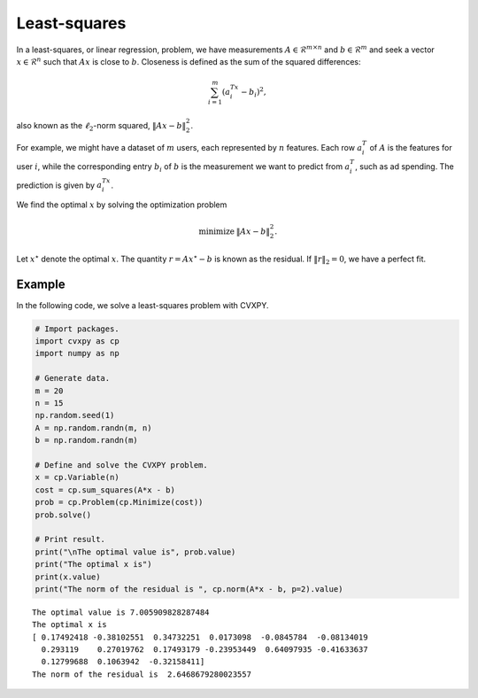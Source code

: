 
Least-squares
=============

In a least-squares, or linear regression, problem, we have measurements
:math:`A \in \mathcal{R}^{m \times n}` and :math:`b \in \mathcal{R}^m`
and seek a vector :math:`x \in \mathcal{R}^{n}` such that :math:`Ax` is
close to :math:`b`. Closeness is defined as the sum of the squared
differences:

.. math::  \sum_{i=1}^m (a_i^Tx - b_i)^2, 

also known as the :math:`\ell_2`-norm squared, :math:`\|Ax - b\|_2^2`.

For example, we might have a dataset of :math:`m` users, each
represented by :math:`n` features. Each row :math:`a_i^T` of :math:`A`
is the features for user :math:`i`, while the corresponding entry
:math:`b_i` of :math:`b` is the measurement we want to predict from
:math:`a_i^T`, such as ad spending. The prediction is given by
:math:`a_i^Tx`.

We find the optimal :math:`x` by solving the optimization problem

.. math::

     
       \begin{array}{ll}
       \mbox{minimize}   & \|Ax - b\|_2^2.
       \end{array}

Let :math:`x^\star` denote the optimal :math:`x`. The quantity
:math:`r = Ax^\star - b` is known as the residual. If
:math:`\|r\|_2 = 0`, we have a perfect fit.

Example
-------

In the following code, we solve a least-squares problem with CVXPY.

.. code:: python

    # Import packages.
    import cvxpy as cp
    import numpy as np
    
    # Generate data.
    m = 20
    n = 15
    np.random.seed(1)
    A = np.random.randn(m, n)
    b = np.random.randn(m)
    
    # Define and solve the CVXPY problem.
    x = cp.Variable(n)
    cost = cp.sum_squares(A*x - b)
    prob = cp.Problem(cp.Minimize(cost))
    prob.solve()
    
    # Print result.
    print("\nThe optimal value is", prob.value)
    print("The optimal x is")
    print(x.value)
    print("The norm of the residual is ", cp.norm(A*x - b, p=2).value)


.. parsed-literal::

    
    The optimal value is 7.005909828287484
    The optimal x is
    [ 0.17492418 -0.38102551  0.34732251  0.0173098  -0.0845784  -0.08134019
      0.293119    0.27019762  0.17493179 -0.23953449  0.64097935 -0.41633637
      0.12799688  0.1063942  -0.32158411]
    The norm of the residual is  2.6468679280023557

